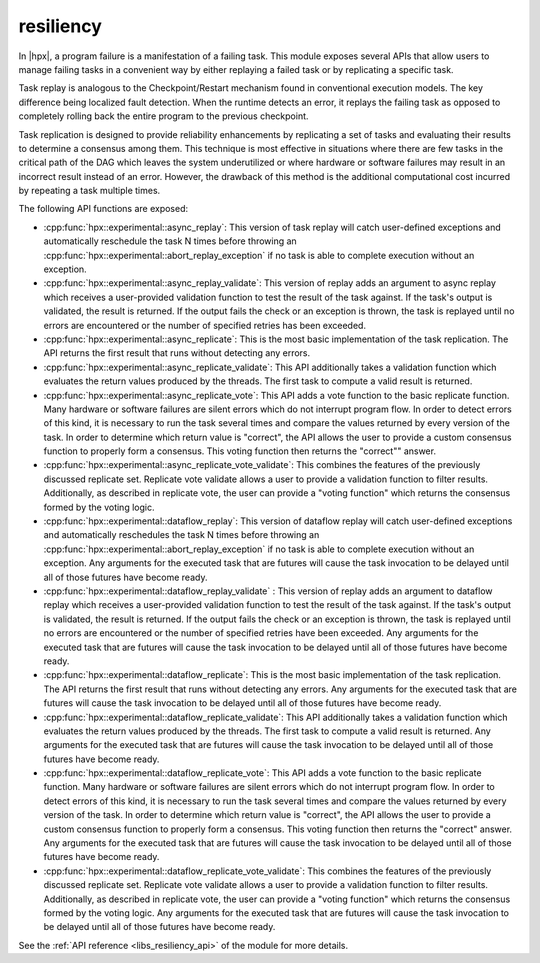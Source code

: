 ..
    Copyright (c) 2019 The STE||AR-Group

    SPDX-License-Identifier: BSL-1.0
    Distributed under the Boost Software License, Version 1.0. (See accompanying
    file LICENSE_1_0.txt or copy at http://www.boost.org/LICENSE_1_0.txt)

.. _libs_resiliency:

==========
resiliency
==========

In |hpx|, a program failure is a manifestation of a failing task. This module
exposes several APIs that allow users to manage failing tasks in a convenient way by
either replaying a failed task or by replicating a specific task.

Task replay is analogous to the Checkpoint/Restart mechanism found in conventional
execution models. The key difference being localized fault detection. When the
runtime detects an error, it replays the failing task as opposed to completely
rolling back the entire program to the previous checkpoint.

Task replication is designed to provide reliability enhancements by replicating
a set of tasks and evaluating their results to determine a consensus among them.
This technique is most effective in situations where there are few tasks in the
critical path of the DAG which leaves the system underutilized or where hardware
or software failures may result in an incorrect result instead of an error.
However, the drawback of this method is the additional computational cost incurred
by repeating a task multiple times.


The following API functions are exposed:

- :cpp:func:`hpx::experimental::async_replay`: This version of task replay will
  catch user-defined exceptions and automatically reschedule the task N times
  before throwing an :cpp:func:`hpx::experimental::abort_replay_exception` if no
  task is able to complete execution without an exception.

- :cpp:func:`hpx::experimental::async_replay_validate`: This version of replay
  adds an argument to async replay which receives a user-provided validation
  function to test the result of the task against. If the task's output is
  validated, the result is returned. If the output fails the check or an
  exception is thrown, the task is replayed until no errors are encountered or
  the number of specified retries has been exceeded.

- :cpp:func:`hpx::experimental::async_replicate`: This is the most basic
  implementation of the task replication. The API returns the first result that
  runs without detecting any errors.

- :cpp:func:`hpx::experimental::async_replicate_validate`: This API additionally
  takes a validation function which evaluates the return values produced by the
  threads. The first task to compute a valid result is returned.

- :cpp:func:`hpx::experimental::async_replicate_vote`: This API adds a vote
  function to the basic replicate function. Many hardware or software failures
  are silent errors which do not interrupt program flow. In order to detect
  errors of this kind, it is necessary to run the task several times and compare
  the values returned by every version of the task. In order to determine which
  return value is "correct", the API allows the user to provide a custom
  consensus function to properly form a consensus. This voting function then
  returns the "correct"" answer.

- :cpp:func:`hpx::experimental::async_replicate_vote_validate`: This combines the
  features of the previously discussed replicate set. Replicate vote validate
  allows a user to provide a validation function to filter results.
  Additionally, as described in replicate vote, the user can provide a "voting
  function" which returns the consensus formed by the voting logic.

- :cpp:func:`hpx::experimental::dataflow_replay`: This version of dataflow replay
  will catch user-defined exceptions and automatically reschedules the task N
  times before throwing an :cpp:func:`hpx::experimental::abort_replay_exception`
  if no task is able to complete execution without an exception. Any arguments
  for the executed task that are futures will cause the task invocation to be
  delayed until all of those futures have become ready.

- :cpp:func:`hpx::experimental::dataflow_replay_validate` : This version of replay
  adds an argument to dataflow replay which receives a user-provided validation
  function to test the result of the task against. If the task's output is
  validated, the result is returned. If the output fails the check or an
  exception is thrown, the task is replayed until no errors are encountered or
  the number of specified retries have been exceeded. Any arguments for the
  executed task that are futures will cause the task invocation to be delayed
  until all of those futures have become ready.

- :cpp:func:`hpx::experimental::dataflow_replicate`: This is the most basic
  implementation of the task replication. The API returns the first result that
  runs without detecting any errors. Any arguments for the executed task that
  are futures will cause the task invocation to be delayed until all of those
  futures have become ready.

- :cpp:func:`hpx::experimental::dataflow_replicate_validate`: This API
  additionally takes a validation function which evaluates the return values
  produced by the threads. The first task to compute a valid result is returned.
  Any arguments for the executed task that are futures will cause the task
  invocation to be delayed until all of those futures have become ready.

- :cpp:func:`hpx::experimental::dataflow_replicate_vote`: This API adds a vote
  function to the basic replicate function. Many hardware or software failures
  are silent errors which do not interrupt program flow. In order to detect
  errors of this kind, it is necessary to run the task several times and compare
  the values returned by every version of the task. In order to determine which
  return value is "correct", the API allows the user to provide a custom
  consensus function to properly form a consensus. This voting function then
  returns the "correct" answer. Any arguments for the executed task that are
  futures will cause the task invocation to be delayed until all of those
  futures have become ready.

- :cpp:func:`hpx::experimental::dataflow_replicate_vote_validate`: This combines
  the features of the previously discussed replicate set. Replicate vote
  validate allows a user to provide a validation function to filter results.
  Additionally, as described in replicate vote, the user can provide a "voting
  function" which returns the consensus formed by the voting logic. Any
  arguments for the executed task that are futures will cause the task
  invocation to be delayed until all of those futures have become ready.

See the :ref:`API reference <libs_resiliency_api>` of the module for more
details.
